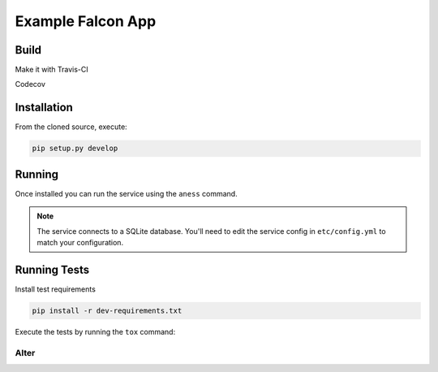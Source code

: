 Example Falcon App
=======================

Build
-----
Make it with Travis-CI

.. image:: https://travis-ci.org/altereg0/3EQ4MRKk.svg?branch=master
    :target: https://travis-ci.org/altereg0/3EQ4MRKk

Codecov

.. image:: https://codecov.io/gh/altereg0/3EQ4MRKk/branch/master/graph/badge.svg
  :target: https://codecov.io/gh/altereg0/3EQ4MRKk

Installation
------------

From the cloned source, execute:

.. code-block:: shell

    pip setup.py develop

Running
-------

Once installed you can run the service using the ``aness`` command.

.. note::

    The service connects to a SQLite database. You'll need to edit the service
    config in ``etc/config.yml`` to match your configuration.

Running Tests
-------------

Install test requirements

.. code-block:: shell

    pip install -r dev-requirements.txt

Execute the tests by running the ``tox`` command:

Alter
_____
